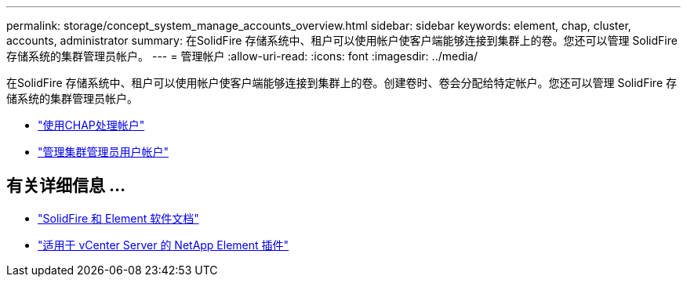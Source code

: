 ---
permalink: storage/concept_system_manage_accounts_overview.html 
sidebar: sidebar 
keywords: element, chap, cluster, accounts, administrator 
summary: 在SolidFire 存储系统中、租户可以使用帐户使客户端能够连接到集群上的卷。您还可以管理 SolidFire 存储系统的集群管理员帐户。 
---
= 管理帐户
:allow-uri-read: 
:icons: font
:imagesdir: ../media/


[role="lead"]
在SolidFire 存储系统中、租户可以使用帐户使客户端能够连接到集群上的卷。创建卷时、卷会分配给特定帐户。您还可以管理 SolidFire 存储系统的集群管理员帐户。

* link:task_data_manage_accounts_work_with_accounts_task.html["使用CHAP处理帐户"]
* link:concept_system_manage_manage_cluster_administrator_users.html["管理集群管理员用户帐户"]




== 有关详细信息 ...

* https://docs.netapp.com/us-en/element-software/index.html["SolidFire 和 Element 软件文档"]
* https://docs.netapp.com/us-en/vcp/index.html["适用于 vCenter Server 的 NetApp Element 插件"^]

